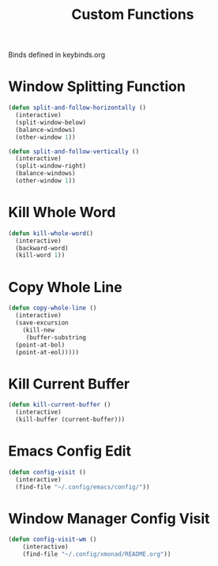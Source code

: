 #+TITLE: Custom Functions
Binds defined in keybinds.org
* Window Splitting Function
#+begin_src emacs-lisp
  (defun split-and-follow-horizontally ()
    (interactive)
    (split-window-below)
    (balance-windows)
    (other-window 1))

  (defun split-and-follow-vertically ()
    (interactive)
    (split-window-right)
    (balance-windows)
    (other-window 1))
#+end_src

* Kill Whole Word
#+begin_src emacs-lisp
  (defun kill-whole-word()
    (interactive)
    (backward-word)
    (kill-word 1))
#+end_src
* Copy Whole Line
#+begin_src emacs-lisp
  (defun copy-whole-line ()
    (interactive)
    (save-excursion
      (kill-new
       (buffer-substring
	(point-at-bol)
	(point-at-eol)))))
#+end_src

* Kill Current Buffer
#+begin_src emacs-lisp
  (defun kill-current-buffer ()
    (interactive)
    (kill-buffer (current-buffer)))
#+end_src

* Emacs Config Edit
#+begin_src emacs-lisp
  (defun config-visit ()
    (interactive)
    (find-file "~/.config/emacs/config/"))
#+end_src

* Window Manager Config Visit
#+begin_src emacs-lisp
  (defun config-visit-wm ()
      (interactive)
      (find-file "~/.config/xmonad/README.org"))
#+end_src
